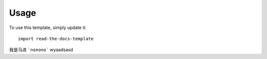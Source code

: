 ========
Usage
========

To use this template, simply update it::

	import read-the-docs-template
	
我是马进
```nonono```
wyaadsasd 
